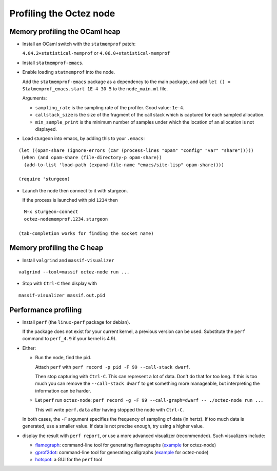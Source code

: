 Profiling the Octez node
========================

Memory profiling the OCaml heap
~~~~~~~~~~~~~~~~~~~~~~~~~~~~~~~

- Install an OCaml switch with the ``statmemprof`` patch:

  ``4.04.2+statistical-memprof`` or ``4.06.0+statistical-memprof``

- Install ``statmemprof-emacs``.

- Enable loading ``statmemprof`` into the node.

  Add the ``statmemprof-emacs`` package as a dependency to the main package, and add
  ``let () = Statmemprof_emacs.start 1E-4 30 5`` to the ``node_main.ml`` file.

  Arguments:

  - ``sampling_rate`` is the sampling rate of the profiler. Good value: ``1e-4``.
  - ``callstack_size`` is the size of the fragment of the call stack which is captured for each sampled allocation.
  - ``min_sample_print`` is the minimum number of samples under which the location of an allocation is not displayed.

- Load sturgeon into emacs, by adding this to your ``.emacs``:

::

    (let ((opam-share (ignore-errors (car (process-lines "opam" "config" "var" "share")))))
     (when (and opam-share (file-directory-p opam-share))
      (add-to-list 'load-path (expand-file-name "emacs/site-lisp" opam-share))))

    (require 'sturgeon)

- Launch the node then connect to it with sturgeon.

  If the process is launched with pid ``1234`` then

::

    M-x sturgeon-connect
    octez-nodememprof.1234.sturgeon

  (tab-completion works for finding the socket name)

Memory profiling the C heap
~~~~~~~~~~~~~~~~~~~~~~~~~~~

- Install ``valgrind`` and ``massif-visualizer``

::

    valgrind --tool=massif octez-node run ...

- Stop with ``Ctrl-C`` then display with

::

    massif-visualizer massif.out.pid


Performance profiling
~~~~~~~~~~~~~~~~~~~~~

- Install ``perf`` (the ``linux-perf`` package for debian).

  If the package does not exist for your current kernel, a previous
  version can be used. Substitute the ``perf`` command to ``perf_4.9``
  if your kernel is 4.9).

- Either:

  - Run the node, find the pid.

    Attach ``perf`` with ``perf record -p pid -F 99 --call-stack dwarf``.

    Then stop capturing with ``Ctrl-C``. This can represent a lot of
    data. Don't do that for too long. If this is too much you can remove
    the ``--call-stack dwarf`` to get something more manageable, but
    interpreting the information can be harder.

  - Let ``perf`` run ``octez-node``: ``perf record -g -F 99 --call-graph=dwarf -- ./octez-node run ...``

    This will write ``perf.data`` after having stopped the node with ``Ctrl-C``.

  In both cases, the ``-F`` argument specifies the frequency of sampling of data (in hertz).
  If too much data is generated, use a smaller value. If data is not precise
  enough, try using a higher value.

- display the result with ``perf report``, or use a more advanced
  visualizer (recommended). Such visualizers include:

  - `flamegraph <https://github.com/brendangregg/FlameGraph>`_: command-line
    tool for generating flamegraphs
    (`example <https://gitlab.com/tezos/tezos/uploads/f8f8cece73da52b54fd9c79364e656e1/flame.svg>`__ for octez-node)
  - `gprof2dot <https://github.com/jrfonseca/gprof2dot>`_: command-line
    tool for generating callgraphs
    (`example <https://gitlab.com/tezos/tezos/uploads/8640f489ad8002271fe41bbd0c34dfdc/callgraph.svg>`__ for octez-node)
  - `hotspot <https://github.com/KDAB/hotspot>`_: a GUI for the ``perf`` tool
